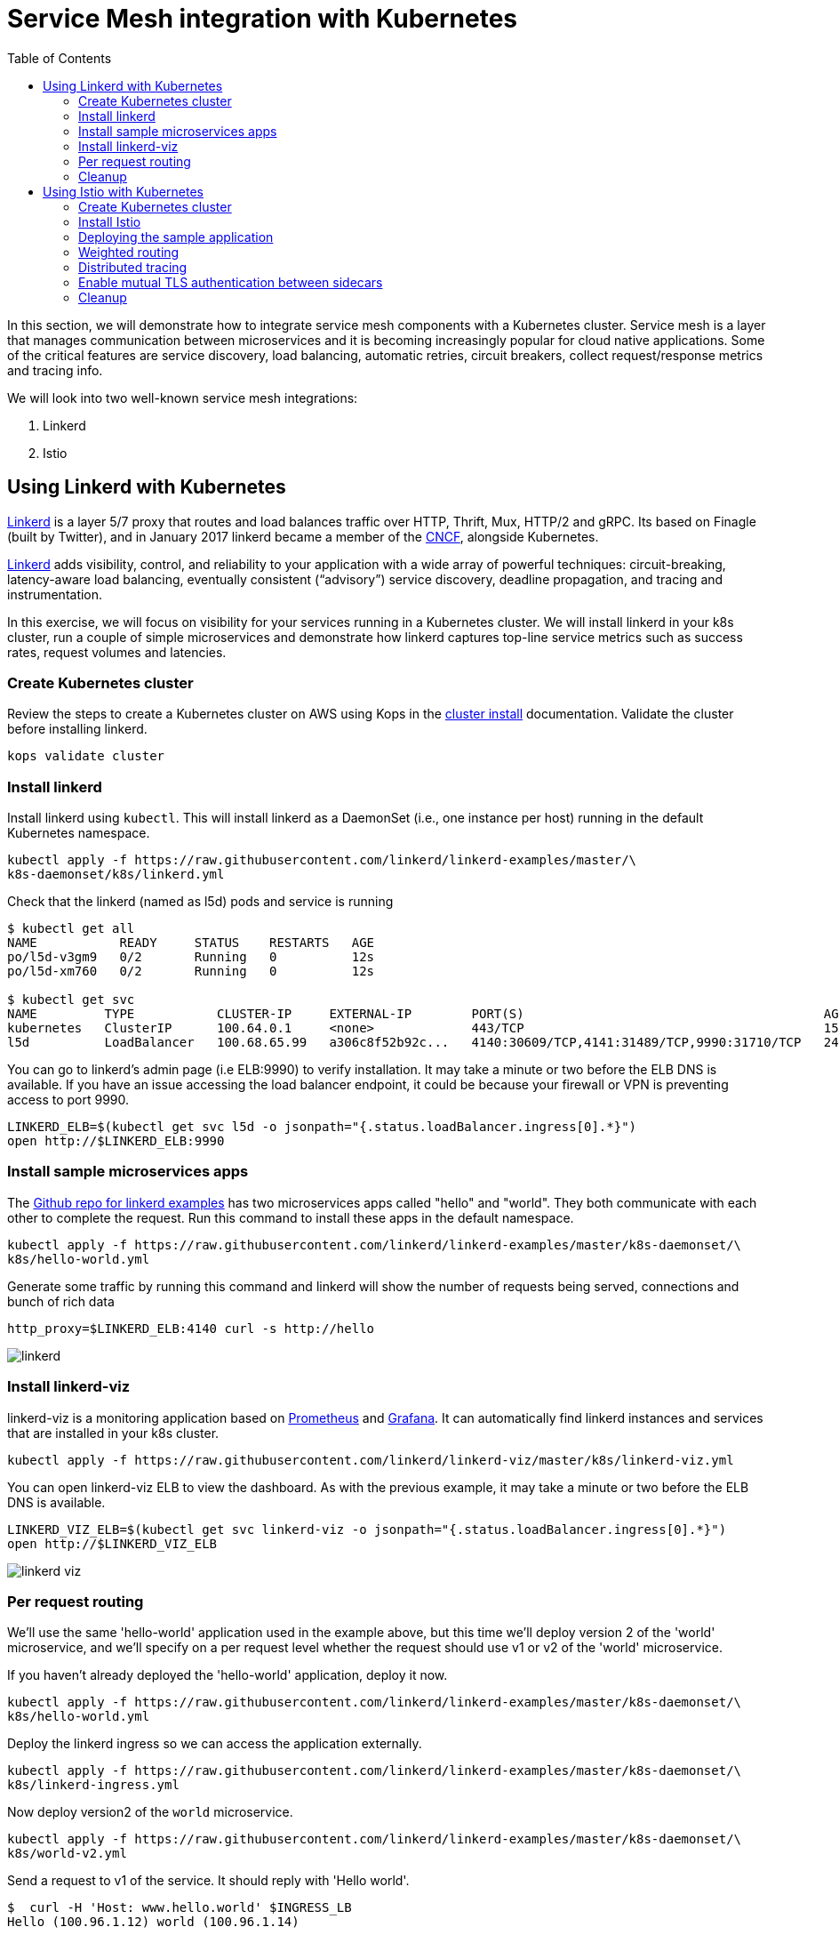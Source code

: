 = Service Mesh integration with Kubernetes
:toc:
:icons:
:linkcss:
:imagesdir: ../images

In this section, we will demonstrate how to integrate service mesh components with a Kubernetes cluster.
Service mesh is a layer that manages communication between microservices and it is becoming
increasingly popular for cloud native applications. Some of the critical features are service discovery,
load balancing, automatic retries, circuit breakers, collect request/response metrics and tracing
info.

We will look into two well-known service mesh integrations:

. Linkerd
. Istio

== Using Linkerd with Kubernetes

https://linkerd.io/[Linkerd] is a layer 5/7 proxy that routes and load balances traffic over HTTP, Thrift, Mux, HTTP/2 and gRPC.
Its based on Finagle (built by Twitter), and in January 2017 linkerd became a member of the link:https://www.cncf.io/[CNCF], alongside Kubernetes.

https://linkerd.io/[Linkerd] adds visibility, control, and reliability to your application with
a wide array of powerful techniques: circuit-breaking, latency-aware load balancing, eventually
consistent (“advisory”) service discovery, deadline propagation, and tracing and instrumentation.

In this exercise, we will focus on visibility for your services running in a Kubernetes cluster. We will
install linkerd in your k8s cluster, run a couple of simple microservices and demonstrate how
linkerd captures top-line service metrics such as success rates, request volumes and latencies.

=== Create Kubernetes cluster

Review the steps to create a Kubernetes cluster on AWS using Kops in the
link:../cluster-install/README.adoc#create-kubernetes-cluster[cluster install] documentation. Validate the cluster before installing linkerd.

  kops validate cluster

=== Install linkerd

Install linkerd using `kubectl`. This will install linkerd as a DaemonSet (i.e., one instance per
host) running in the default Kubernetes namespace.

  kubectl apply -f https://raw.githubusercontent.com/linkerd/linkerd-examples/master/\
  k8s-daemonset/k8s/linkerd.yml

Check that the linkerd (named as l5d) pods and service is running

```
$ kubectl get all
NAME           READY     STATUS    RESTARTS   AGE
po/l5d-v3gm9   0/2       Running   0          12s
po/l5d-xm760   0/2       Running   0          12s

$ kubectl get svc
NAME         TYPE           CLUSTER-IP     EXTERNAL-IP        PORT(S)                                        AGE
kubernetes   ClusterIP      100.64.0.1     <none>             443/TCP                                        15h
l5d          LoadBalancer   100.68.65.99   a306c8f52b92c...   4140:30609/TCP,4141:31489/TCP,9990:31710/TCP   24s
```

You can go to linkerd's admin page (i.e ELB:9990) to verify installation. It may take a minute or two before the
ELB DNS is available. If you have an issue accessing the load balancer endpoint, it could be because your firewall
or VPN is preventing access to port 9990.

  LINKERD_ELB=$(kubectl get svc l5d -o jsonpath="{.status.loadBalancer.ingress[0].*}")
  open http://$LINKERD_ELB:9990

=== Install sample microservices apps

The https://github.com/linkerd/linkerd-examples/tree/master/k8s-daemonset/k8s[Github repo for
linkerd examples] has two microservices apps called "hello" and "world". They both communicate
with each other to complete the request. Run this command to install these apps in the default
namespace.

  kubectl apply -f https://raw.githubusercontent.com/linkerd/linkerd-examples/master/k8s-daemonset/\
  k8s/hello-world.yml

Generate some traffic by running this command and linkerd will show the number of requests being
served, connections and bunch of rich data

  http_proxy=$LINKERD_ELB:4140 curl -s http://hello

image::linkerd.png[]

=== Install linkerd-viz

linkerd-viz is a monitoring application based on https://prometheus.io/[Prometheus] and
http://grafana.org/[Grafana]. It can automatically find linkerd instances and services
that are installed in your k8s cluster.

  kubectl apply -f https://raw.githubusercontent.com/linkerd/linkerd-viz/master/k8s/linkerd-viz.yml

You can open linkerd-viz ELB to view the dashboard. As with the previous example, it may take a minute or two before the
ELB DNS is available.

  LINKERD_VIZ_ELB=$(kubectl get svc linkerd-viz -o jsonpath="{.status.loadBalancer.ingress[0].*}")
  open http://$LINKERD_VIZ_ELB

image::linkerd-viz.png[]

=== Per request routing

We'll use the same 'hello-world' application used in the example above, but this time we'll deploy version 2 of the
'world' microservice, and we'll specify on a per request level whether the request should use v1 or v2 of the 'world'
microservice.

If you haven't already deployed the 'hello-world' application, deploy it now.

    kubectl apply -f https://raw.githubusercontent.com/linkerd/linkerd-examples/master/k8s-daemonset/\
    k8s/hello-world.yml

Deploy the linkerd ingress so we can access the application externally.

    kubectl apply -f https://raw.githubusercontent.com/linkerd/linkerd-examples/master/k8s-daemonset/\
    k8s/linkerd-ingress.yml

Now deploy version2 of the `world` microservice.

    kubectl apply -f https://raw.githubusercontent.com/linkerd/linkerd-examples/master/k8s-daemonset/\
    k8s/world-v2.yml

Send a request to v1 of the service. It should reply with 'Hello world'.

```
$  curl -H 'Host: www.hello.world' $INGRESS_LB
Hello (100.96.1.12) world (100.96.1.14)
```

Now send a request to v2 of the service by modifying the header in the request. It should reply with 'Hello earth'.

```
$ curl -H "Host: www.hello.world" -H "l5d-dtab: /host/world => /srv/world-v2;" $INGRESS_LB
Hello (100.96.1.11) earth (100.96.2.14)
```
This demonstrates that v1 and v2 of the `world` service are running in the cluster, and you can specify in the
request header which version of the service to route individual requests to.

That's it! You can look into linkerd configuration files in https://github.com/linkerd/linkerd-examples/tree/master/k8s-daemonset/k8s[linkerd examples]
to learn more.

=== Cleanup

Remove the installed components

```
kubectl delete -f https://raw.githubusercontent.com/linkerd/linkerd-viz/master/k8s/linkerd-viz.yml
kubectl delete -f https://raw.githubusercontent.com/linkerd/linkerd-examples/master/k8s-daemonset/\
k8s/world-v2.yml
kubectl delete -f https://raw.githubusercontent.com/linkerd/linkerd-examples/master/k8s-daemonset/\
k8s/hello-world.yml
kubectl delete -f https://raw.githubusercontent.com/linkerd/linkerd-examples/master/k8s-daemonset/\
k8s/linkerd-ingress.yml
kubectl delete -f https://raw.githubusercontent.com/linkerd/linkerd-examples/master/k8s-daemonset/\
k8s/linkerd.yml
```

== Using Istio with Kubernetes

https://istio.io[Istio] is a layer 4/7 proxy that routes and load balances traffic over HTTP, WebSocket, HTTP/2, gRPC and
supports application protocols such as MongoDB and Redis. Istio uses the Envoy proxy to manage all inbound/outbound traffic
in the service mesh. Envoy was built by https://www.lyft.com/[Lyft], and in Sept 2017 Envoy became a member of the link:https://www.cncf.io/[CNCF], alongside Kubernetes.
Istio is a joint collaboration between Google, IBM and Lyft.

https://istio.io[Istio] has a wide variety of traffic management features that live outside the application code, such
as A/B testing, phased/canary rollouts, failure recovery, circuit breaker, layer 7 routing and policy enforcement
(all provided by the Envoy proxy). Istio also supports ACLs, rate limits, quotas, authentication, request tracing and
telemetry collection using its Mixer component. The goal of the Istio project is to support traffic management and
security of microservices without requiring any changes to the application; it does this by injecting a sidecar into
your pod that handles all network communications.

In this exercise we'll look at a few of the features Istio provides, such as:

. Weighted routing
. Distributed tracing
. Mutual TLS authentication

=== Create Kubernetes cluster

Review the steps to create a Kubernetes cluster on AWS using Kops in the
link:../cluster-install/README.adoc#create-kubernetes-cluster[cluster install] documentation. Validate the cluster before installing linkerd.

  kops validate cluster

=== Install Istio

Istio requires a binary installed on your laptop in order to inject the Envoy sidecar into your pods. This means
you'll need to download Istio. Istio can also automatically inject the sidecar; for more info see the
https://istio.io/docs/setup/kubernetes/quick-start.html[Istio quick start]

    curl -L https://git.io/getLatestIstio | sh -
    cd istio-0.2.7
    export PATH=$PWD/bin:$PATH

You should now be able to run the istioctl CLI

    istioctl version

```
$ istioctl version
Version: 0.2.9
GitRevision: 48ce32e6909d120a8ecee58b6b7a84094da36b7c
GitBranch: master
User: root@881c9704f303
GolangVersion: go1.8
```

Install Istio using `kubectl`. This will install Istio into its own namespace, `istio-system`. Change to the
directory where you downloaded Istio in the step above.

    kubectl apply -f install/kubernetes/istio.yaml

Check the Istio has been installed. Note that Istio is installed into its own namespace.

```
$ kubectl get all --namespace istio-system
NAME                   DESIRED   CURRENT   UP-TO-DATE   AVAILABLE   AGE
deploy/istio-ca        1         1         1            1           1m
deploy/istio-egress    1         1         1            1           1m
deploy/istio-ingress   1         1         1            1           1m
deploy/istio-mixer     1         1         1            1           2m
deploy/istio-pilot     1         1         1            1           1m

NAME                          DESIRED   CURRENT   READY     AGE
rs/istio-ca-2651333813        1         1         1         1m
rs/istio-egress-2836352731    1         1         1         1m
rs/istio-ingress-2873642151   1         1         1         1m
rs/istio-mixer-1999632368     1         1         1         2m
rs/istio-pilot-1811250569     1         1         1         1m

NAME                   DESIRED   CURRENT   UP-TO-DATE   AVAILABLE   AGE
deploy/istio-ca        1         1         1            1           1m
deploy/istio-egress    1         1         1            1           1m
deploy/istio-ingress   1         1         1            1           1m
deploy/istio-mixer     1         1         1            1           2m
deploy/istio-pilot     1         1         1            1           1m

NAME                                READY     STATUS    RESTARTS   AGE
po/istio-ca-2651333813-pcr1f        1/1       Running   0          1m
po/istio-egress-2836352731-sfj7j    1/1       Running   0          1m
po/istio-ingress-2873642151-vzfxr   1/1       Running   0          1m
po/istio-mixer-1999632368-nz0mw     2/2       Running   0          2m
po/istio-pilot-1811250569-mmfdg     1/1       Running   0          1m
```

=== Deploying the sample application

We'll use a sample application developed by the Istio team to check out the Istio features. Since we are using
the manual method of injecting the Envoy sidecar into the application, we need to use the `istioctl` as shown below.

    kubectl apply -f <(istioctl kube-inject -f samples/bookinfo/kube/bookinfo.yaml)

This will deploy the BookInfo application, which consists of 4 microservices, each written using a different language,
which collaborate to show book product information, book details and book reviews. Each microservice is deployed in its
own pod, with the Envoy proxy injected into the pod; Envoy will now take over all network communications between
the pods.

Let's check that all components were installed

```
$ kubectl get all
NAME                    DESIRED   CURRENT   UP-TO-DATE   AVAILABLE   AGE
deploy/details-v1       1         1         1            0           33s
deploy/productpage-v1   1         1         1            0           29s
deploy/ratings-v1       1         1         1            0           32s
deploy/reviews-v1       1         1         1            0           31s
deploy/reviews-v2       1         1         1            0           31s
deploy/reviews-v3       1         1         1            0           30s

NAME                           DESIRED   CURRENT   READY     AGE
rs/details-v1-1021138611       1         1         0         33s
rs/productpage-v1-1288157591   1         1         0         29s
rs/ratings-v1-574570779        1         1         0         32s
rs/reviews-v1-2270568731       1         1         0         31s
rs/reviews-v2-3464433395       1         1         0         31s
rs/reviews-v3-3687453687       1         1         0         30s

NAME                    DESIRED   CURRENT   UP-TO-DATE   AVAILABLE   AGE
deploy/details-v1       1         1         1            0           33s
deploy/productpage-v1   1         1         1            0           29s
deploy/ratings-v1       1         1         1            0           32s
deploy/reviews-v1       1         1         1            0           31s
deploy/reviews-v2       1         1         1            0           31s
deploy/reviews-v3       1         1         1            0           30s

NAME                                 READY     STATUS            RESTARTS   AGE
po/details-v1-1021138611-4z2pb       0/2       PodInitializing   0          33s
po/productpage-v1-1288157591-x0rss   0/2       PodInitializing   0          29s
po/ratings-v1-574570779-8q9z5        0/2       PodInitializing   0          32s
po/reviews-v1-2270568731-25p41       0/2       PodInitializing   0          31s
po/reviews-v2-3464433395-bc0tq       0/2       PodInitializing   0          31s
po/reviews-v3-3687453687-0hldq       0/2       PodInitializing   0          30s
```
If all components were installed successfully, you should be able to see the product page. This may take a minute or two,
first for the Ingress to be created, and secondly for the Ingress to hook up with the services it exposes. Just keep
refreshing the browser until the booking product page appears.

  ISTIO_INGRESS=$(kubectl get ingress gateway -o jsonpath="{.status.loadBalancer.ingress[0].*}")
  open http://$ISTIO_INGRESS/productpage

=== Weighted routing

The sample application is pretty useful. You can see in the 'kubectl get all' above that its deployed
more than one version of the 'reviews' microservice. We're going to use weighted routing to route
50% of the traffic to v3 of the reviews microservice. v3 shows stars for each review, whereas v1 does not.
We'll then query the bookinfo product page a few times and count the number of times a review page appears
containing stars for a review; this will indicate we are being routed to v3 of the reviews page.

    kubectl create -f samples/bookinfo/kube/route-rule-all-v1.yaml
    kubectl replace -f samples/bookinfo/kube/route-rule-reviews-50-v3.yaml

The Envoy proxy does not round robin the routing to different versions of the microservice, so if you access
theh product page twice you are unlikely to see one request use v1 of reviews, and a second request use v3. However, over
a hundred requests 50% of them should be routed to v3 of the reviews page. We can test this using
the script below. Make sure you don't have a file called 'mfile' in your current folder before running this.
The script sends 100 'curl' requests to the bookinfo product page, which may take around 30s, and then counts
those which have stars in the response. For the eagle eyed amongst you, the divde by 2 is because the
productpage html contains two reviewers, and we simply want to count the number of 'curls' that returned
'full stars' in the review page. Out of 100 curls we expect 50 of them to contain 'full stars'.

    ISTIO_INGRESS=$(kubectl get ingress gateway -o jsonpath="{.status.loadBalancer.ingress[0].*}")
    for((i=1;i<=100;i+=1));do curl  -s http://$ISTIO_INGRESS/productpage >> mfile; done;
    a=$(grep 'full stars' mfile | wc -l) && echo Number of calls to v3 of reviews service "$(($a / 2))"
    rm mfile

This weighted routing was handled by Istio routing the traffic between the versions and scaling the reviews
microservice to accommodate the traffic load.

=== Distributed tracing

Istio is deployed as a sidecar proxy into each of your pods; this means it can see and monitor all the traffic flows
between your microservices and generate a graphical representation of your mesh traffic. We'll use the bookinfo
application you deployed in the previous step to demonstrate this.

First, install Prometheus, which will obtain the metrics we need from Istio

    kubectl apply -f install/kubernetes/addons/prometheus.yaml

Check that Prometheus is running
```
$ kubectl -n istio-system get svc prometheus
NAME         TYPE        CLUSTER-IP       EXTERNAL-IP   PORT(S)    AGE
prometheus   ClusterIP   100.69.199.148   <none>        9090/TCP   47s
```

Now install the Servicegraph addon; Servicegraph queries Prometheus, which obtains details of the mesh traffic flows
from Istio

    kubectl apply -f install/kubernetes/addons/servicegraph.yaml

Check that the Servicegraph was deployed

```
$ kubectl -n istio-system get svc servicegraph
NAME           TYPE        CLUSTER-IP    EXTERNAL-IP   PORT(S)    AGE
servicegraph   ClusterIP   100.65.77.1   <none>        8088/TCP   5m
```

Generate some traffic to the bookinfo application

  ISTIO_INGRESS=$(kubectl get ingress gateway -o jsonpath="{.status.loadBalancer.ingress[0].*}")
  open http://$ISTIO_INGRESS/productpage

View the Servicegraph UI - we'll use port forwarding to access this

    kubectl -n istio-system port-forward $(kubectl -n istio-system get pod -l app=servicegraph -o jsonpath='{.items[0].metadata.name}') 8088:8088 &
    open http://localhost:8088/dotviz

You should see a distributed trace that looks something like this. It may take a few seconds for Servicegraph to become
available, so refresh the browser if you do not receive a response.

image::istio-trace.png[]

=== Enable mutual TLS authentication between sidecars

https://istio.io/docs/concepts/security/mutual-tls.html[Istio-auth] enables secure communication between microservices
by enforcing mutual TLS communication between the sidecar proxies. Implementing this is simple; we simply install
Istio with mutual TLS enabled.

If you have run the examples above, uninstall Istio

    kubectl delete -f install/kubernetes/istio.yaml

and reinstall it with the Auth module enabled

    kubectl apply -f install/kubernetes/istio-auth.yaml

all traffic between microservices will now be encrypted.

=== Cleanup

Remove the installed components

```
kubectl delete -f install/kubernetes/addons/servicegraph.yaml
kubectl delete -f install/kubernetes/addons/prometheus.yaml
kubectl delete -f install/kubernetes/istio-auth.yaml
kubectl delete -f install/kubernetes/istio.yaml
./samples/bookinfo/kube/cleanup.sh
```

Accept the `default` namespace in the cleanup script above.
Some errors may appear in the output when deleting Istio. These are related to Istio components you have not installed,
so no need to worry about these. You can confirm that everything has been uninstalled as follows. No Istio or Bookinfo
components should remain:

    kubectl get all
    kubectl get all --namespace istio-system

